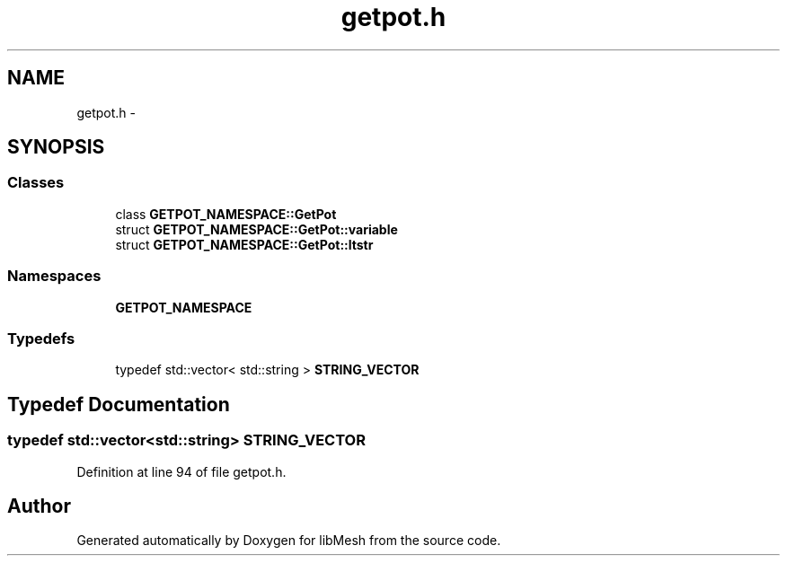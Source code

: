 .TH "getpot.h" 3 "Tue May 6 2014" "libMesh" \" -*- nroff -*-
.ad l
.nh
.SH NAME
getpot.h \- 
.SH SYNOPSIS
.br
.PP
.SS "Classes"

.in +1c
.ti -1c
.RI "class \fBGETPOT_NAMESPACE::GetPot\fP"
.br
.ti -1c
.RI "struct \fBGETPOT_NAMESPACE::GetPot::variable\fP"
.br
.ti -1c
.RI "struct \fBGETPOT_NAMESPACE::GetPot::ltstr\fP"
.br
.in -1c
.SS "Namespaces"

.in +1c
.ti -1c
.RI "\fBGETPOT_NAMESPACE\fP"
.br
.in -1c
.SS "Typedefs"

.in +1c
.ti -1c
.RI "typedef std::vector< std::string > \fBSTRING_VECTOR\fP"
.br
.in -1c
.SH "Typedef Documentation"
.PP 
.SS "typedef std::vector<std::string> \fBSTRING_VECTOR\fP"

.PP
Definition at line 94 of file getpot\&.h\&.
.SH "Author"
.PP 
Generated automatically by Doxygen for libMesh from the source code\&.
